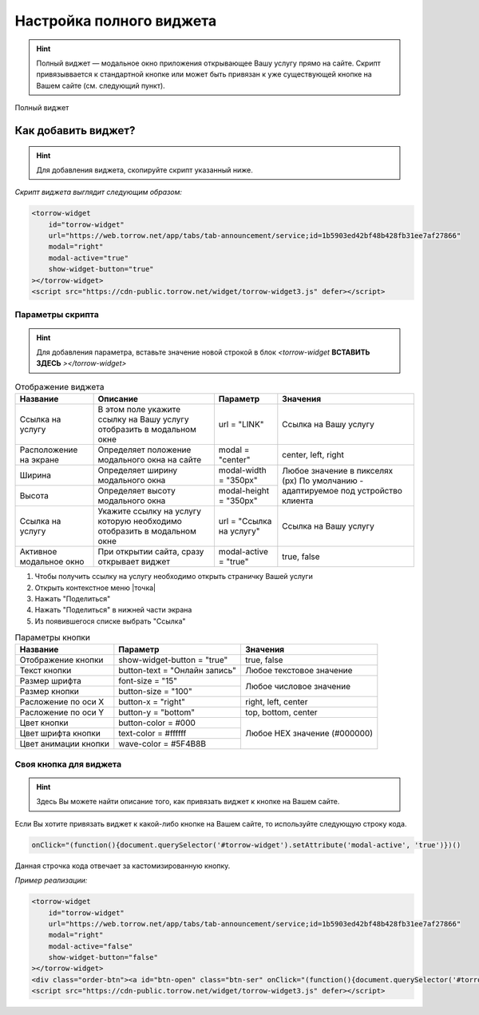 Настройка полного виджета
-------------

.. hint:: Полный виджет — модальное окно приложения открывающее Вашу услугу прямо на сайте. Скрипт привязыввается к стандартной кнопке или может быть привязан к уже существующей кнопке на Вашем сайте (см. следующий пункт). 

.. figure:: media/WidgetFull.png
     :scale: 45 %
     :align: center
     :alt: Альтернативный текст

     Полный виджет

Как добавить виджет?
~~~~~~~~~~~~~~~~~~~~

.. hint:: Для добавления виджета, скопируйте скрипт указанный ниже.

*Скрипт виджета выглядит следующим образом:*

.. code-block::

     <torrow-widget
         id="torrow-widget"
         url="https://web.torrow.net/app/tabs/tab-announcement/service;id=1b5903ed42bf48b428fb31ee7af27866"
         modal="right"
         modal-active="true"
         show-widget-button="true"
     ></torrow-widget>
     <script src="https://cdn-public.torrow.net/widget/torrow-widget3.js" defer></script>
     
~~~~~~~~~~~~~~~~~
Параметры скрипта
~~~~~~~~~~~~~~~~~
.. hint:: Для добавления параметра, вставьте значение новой строкой в блок *<torrow-widget* **ВСТАВИТЬ ЗДЕСЬ** *></torrow-widget>*
 
.. table::  Отображение виджета

    +------------------------+-----------------------------------------------+-----------------------+--------------------+
    | Название               | Описание                                      | Параметр              | Значения           |
    +========================+===============================================+=======================+====================+
    | Ссылка на услугу       | В этом поле укажите ссылку на Вашу услугу     | url = "LINK"          | Cсылка на Вашу     |
    |                        | отобразить в модальном окне                   |                       | услугу             |
    +------------------------+-----------------------------------------------+-----------------------+--------------------+
    | Расположение на экране | Определяет положение модального окна на сайте | modal = "center"      | center, left, right|
    +------------------------+-----------------------------------------------+-----------------------+--------------------+
    | Ширина                 | Определяет ширину модального окна             | modal-width = "350px" | Любое значение     |
    +------------------------+-----------------------------------------------+-----------------------+ в пикселях (px)    |
    | Высота                 | Определяет высоту модального окна             | modal-height = "350px"| По умолчанию -     |
    |                        |                                               |                       | адаптируемое под   |
    |                        |                                               |                       | устройство клиента |
    +------------------------+-----------------------------------------------+-----------------------+--------------------+
    | Ссылка на услугу       | Укажите ссылку на услугу которую необходимо   | url = "Ссылка на      | Cсылка на Вашу     |
    |                        | отобразить в модальном окне                   | услугу"               | услугу             |
    +------------------------+-----------------------------------------------+-----------------------+--------------------+
    | Активное модальное окно| При открытии сайта, сразу открывает виджет    | modal-active = "true" | true, false        |
    +------------------------+-----------------------------------------------+-----------------------+--------------------+

1. Чтобы получить ссылку на услугу необходимо открыть страничку Вашей услуги
2. Открыть контекстное меню |точка|
3. Нажать "Поделиться"
4. Нажать "Поделиться" в нижней части экрана
5. Из появившегося списке выбрать "Ссылка"
    
.. table:: Параметры кнопки

    +------------------------+-----------------------+------------------------+
    | Название               | Параметр              | Значения               |
    +========================+=======================+========================+
    | Отображение кнопки     | show-widget-button =  | true, false            |
    |                        | "true"                |                        |
    +------------------------+-----------------------+------------------------+
    |Текст кнопки            | button-text =         | Любое текстовое        |
    |                        | "Онлайн запись"       | значение               |
    +------------------------+-----------------------+------------------------+
    | Размер шрифта          | font-size = "15"      | Любое числовое         |
    +------------------------+-----------------------+ значение               |
    | Размер кнопки          | button-size = "100"   |                        |
    +------------------------+-----------------------+------------------------+
    | Расложение по оси Х    | button-x = "right"    | right, left, center    |
    +------------------------+-----------------------+------------------------+
    | Расложение по оси Y    | button-y = "bottom"   | top, bottom, center    |
    +------------------------+-----------------------+------------------------+
    | Цвет кнопки            | button-color = #000   |  Любое                 |
    +------------------------+-----------------------+  HEX                   |
    | Цвет шрифта кнопки     | text-color = #ffffff  |  значение              |
    +------------------------+-----------------------+  (#000000)             |
    | Цвет анимации кнопки   | wave-color = #5F4B8B  |                        |
    +------------------------+-----------------------+------------------------+

~~~~~~~~~~~~~~~~~~~~~~~
Своя кнопка для виджета
~~~~~~~~~~~~~~~~~~~~~~~
.. hint:: Здесь Вы можете найти описание того, как привязать виджет к кнопке на Вашем сайте.
Если Вы хотите привязать виджет к какой-либо кнопке на Вашем сайте, то используйте следующую строку кода.

.. code-block:: 
    
     onClick="(function(){document.querySelector('#torrow-widget').setAttribute('modal-active', 'true')})()

Данная строчка кода отвечает за кастомизированную кнопку.

*Пример реализации:*

.. code-block::
     
     <torrow-widget
         id="torrow-widget"
         url="https://web.torrow.net/app/tabs/tab-announcement/service;id=1b5903ed42bf48b428fb31ee7af27866"
         modal="right"
         modal-active="false"
         show-widget-button="false"
     ></torrow-widget>
     <div class="order-btn"><a id="btn-open" class="btn-ser" onClick="(function(){document.querySelector('#torrow-widget').setAttribute('modal-active', 'true')})()">Записаться на прием</a></div>
     <script src="https://cdn-public.torrow.net/widget/torrow-widget3.js" defer></script>